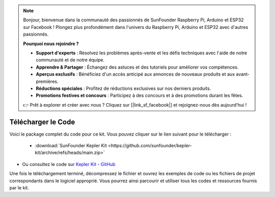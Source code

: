 .. note::

    Bonjour, bienvenue dans la communauté des passionnés de SunFounder Raspberry Pi, Arduino et ESP32 sur Facebook ! Plongez plus profondément dans l'univers du Raspberry Pi, Arduino et ESP32 avec d'autres passionnés.

    **Pourquoi nous rejoindre ?**

    - **Support d'experts** : Résolvez les problèmes après-vente et les défis techniques avec l'aide de notre communauté et de notre équipe.
    - **Apprendre & Partager** : Échangez des astuces et des tutoriels pour améliorer vos compétences.
    - **Aperçus exclusifs** : Bénéficiez d'un accès anticipé aux annonces de nouveaux produits et aux avant-premières.
    - **Réductions spéciales** : Profitez de réductions exclusives sur nos derniers produits.
    - **Promotions festives et concours** : Participez à des concours et à des promotions durant les fêtes.

    👉 Prêt à explorer et créer avec nous ? Cliquez sur [|link_sf_facebook|] et rejoignez-nous dès aujourd'hui !

Télécharger le Code
===========================

Voici le package complet du code pour ce kit. Vous pouvez cliquer sur le lien suivant pour le télécharger :

   * :download:`SunFounder Kepler Kit <https://github.com/sunfounder/kepler-kit/archive/refs/heads/main.zip>`

* Ou consultez le code sur `Kepler Kit - GitHub <https://github.com/sunfounder/kepler-kit>`_

Une fois le téléchargement terminé, décompressez le fichier et ouvrez les exemples de code ou les fichiers de projet correspondants dans le logiciel approprié. Vous pourrez ainsi parcourir et utiliser tous les codes et ressources fournis par le kit.
